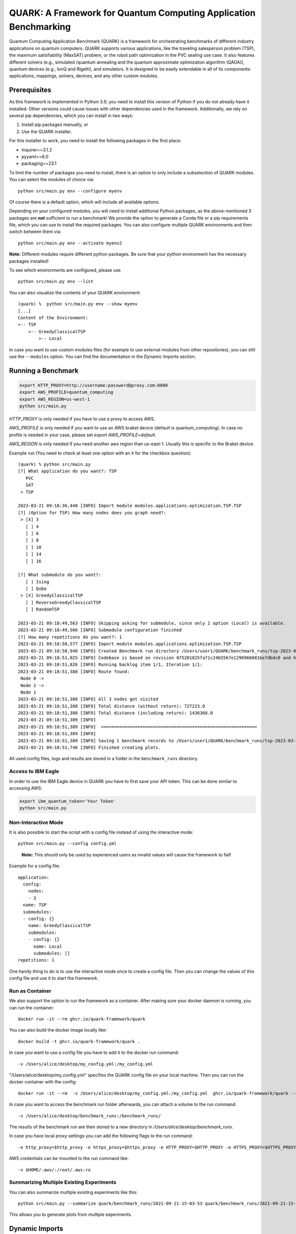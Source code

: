 QUARK: A Framework for Quantum Computing Application Benchmarking
=================================================================

Quantum Computing Application Benchmark (QUARK) is a framework for orchestrating benchmarks of different industry applications on quantum computers.
QUARK supports various applications, like the traveling salesperson problem (TSP), the maximum satisfiability (MaxSAT) problem, or the robot path optimization in the PVC sealing use case.
It also features different solvers (e.g., simulated /quantum annealing and the quantum approximate optimization algorithm (QAOA)), quantum devices (e.g., IonQ and Rigetti), and simulators.
It is designed to be easily extendable in all of its components: applications, mappings, solvers, devices, and any other custom modules.


Prerequisites
~~~~~~~~~~~~~

As this framework is implemented in Python 3.9, you need to install this version of Python if you do not already have it installed.
Other versions could cause issues with other dependencies used in the framework.
Additionally, we rely on several pip dependencies, which you can install in two ways:

1. Install pip packages manually, or
2. Use the QUARK installer.


For this installer to work, you need to install the following packages in the first place:

* inquirer==3.1.2
* pyyaml==6.0
* packaging==23.1

To limit the number of packages you need to install, there is an option to only include a subselection of QUARK modules.
You can select the modules of choice via:

::

   python src/main.py env --configure myenv

Of course there is a default option, which will include all available options.

Depending on your configured modules, you will need to install additional Python packages, as the above-mentioned 3 packages are **not** sufficient to run a benchmark!
We provide the option to generate a Conda file or a pip requirements file, which you can use to install the required packages.
You can also configure multiple QUARK environments and then switch between them via:

::

   python src/main.py env --activate myenv2

**Note:**  Different modules require different python packages. Be sure that your python environment has the necessary packages installed!

To see which environments are configured, please use

::

   python src/main.py env --list

You can also visualize the contents of your QUARK environment:

::


    (quark) %  python src/main.py env --show myenv
    [...]
    Content of the Environment:
    >-- TSP
        >-- GreedyClassicalTSP
            >-- Local


In case you want to use custom modules files (for example to use external modules from other repositories), you can still use the ``--modules`` option.
You can find the documentation in the Dynamic Imports section.


Running a Benchmark
~~~~~~~~~~~~~~~~~~~~

.. code:: bash

   export HTTP_PROXY=http://username:password@proxy.com:8080
   export AWS_PROFILE=quantum_computing
   export AWS_REGION=us-west-1
   python src/main.py

`HTTP_PROXY` is only needed if you have to use a proxy to access AWS.

`AWS_PROFILE` is only needed if you want to use an AWS braket device (default is quantum_computing). In case no profile is needed in your case, please set `export AWS_PROFILE=default`.

`AWS_REGION` is only needed if you need another aws region than us-east-1. Usually this is specific to the Braket device.

Example run (You need to check at least one option with an ``X`` for the checkbox question):

::

    (quark) % python src/main.py
    [?] What application do you want?: TSP
       PVC
       SAT
     > TSP

    2023-03-21 09:18:36,440 [INFO] Import module modules.applications.optimization.TSP.TSP
    [?] (Option for TSP) How many nodes does you graph need?:
     > [X] 3
       [ ] 4
       [ ] 6
       [ ] 8
       [ ] 10
       [ ] 14
       [ ] 16

    [?] What submodule do you want?:
       [ ] Ising
       [ ] Qubo
     > [X] GreedyClassicalTSP
       [ ] ReverseGreedyClassicalTSP
       [ ] RandomTSP

    2023-03-21 09:18:49,563 [INFO] Skipping asking for submodule, since only 1 option (Local) is available.
    2023-03-21 09:18:49,566 [INFO] Submodule configuration finished
    [?] How many repetitions do you want?: 1
    2023-03-21 09:18:50,577 [INFO] Import module modules.applications.optimization.TSP.TSP
    2023-03-21 09:18:50,948 [INFO] Created Benchmark run directory /Users/user1/QUARK/benchmark_runs/tsp-2023-03-21-09-18-50
    2023-03-21 09:18:51,025 [INFO] Codebase is based on revision 075201825fa71c24b5567e1290966081be7dbdc0 and has some uncommitted changes
    2023-03-21 09:18:51,026 [INFO] Running backlog item 1/1, Iteration 1/1:
    2023-03-21 09:18:51,388 [INFO] Route found:
     Node 0 ->
     Node 2 ->
     Node 1
    2023-03-21 09:18:51,388 [INFO] All 3 nodes got visited
    2023-03-21 09:18:51,388 [INFO] Total distance (without return): 727223.0
    2023-03-21 09:18:51,388 [INFO] Total distance (including return): 1436368.0
    2023-03-21 09:18:51,389 [INFO]
    2023-03-21 09:18:51,389 [INFO]  ============================================================
    2023-03-21 09:18:51,389 [INFO]
    2023-03-21 09:18:51,389 [INFO] Saving 1 benchmark records to /Users/user1/QUARK/benchmark_runs/tsp-2023-03-21-09-18-50/results.json
    2023-03-21 09:18:51,746 [INFO] Finished creating plots.


All used config files, logs and results are stored in a folder in the
``benchmark_runs`` directory.

Access to IBM Eagle
^^^^^^^^^^^^^^^^^^^

In order to use the IBM Eagle device in QUARK you have to first save your API token. 
This can be done similar to accessing AWS:

.. code:: bash

   export ibm_quantum_token='Your Token'
   python src/main.py

::


Non-Interactive Mode
^^^^^^^^^^^^^^^^^^^^

It is also possible to start the script with a config file instead of
using the interactive mode:

::

    python src/main.py --config config.yml

..

   **Note:** This should only be used by experienced users as invalid values will cause the framework to fail!


Example for a config file:

::

    application:
      config:
        nodes:
        - 3
      name: TSP
      submodules:
      - config: {}
        name: GreedyClassicalTSP
        submodules:
        - config: {}
          name: Local
          submodules: []
    repetitions: 1


One handy thing to do is to use the interactive mode once to create a config file.
Then you can change the values of this config file and use it to start the framework.


Run as Container
^^^^^^^^^^^^^^^^
We also support the option to run the framework as a container.
After making sure your docker daemon is running, you can run the container:

::

    docker run -it --rm ghcr.io/quark-framework/quark

You can also build the docker image locally like:

::

    docker build -t ghcr.io/quark-framework/quark .

In case you want to use a config file you have to add it to the docker run command:

::

    -v /Users/alice/desktop/my_config.yml:/my_config.yml


"/Users/alice/desktop/my_config.yml" specifies the QUARK config file on your local machine.
Then you can run the docker container with the config:

::

    docker run -it --rm  -v /Users/alice/desktop/my_config.yml:/my_config.yml  ghcr.io/quark-framework/quark --config my_config.yml

In case you want to access the benchmark run folder afterwards, you can attach a volume to the run command:

::

    -v /Users/alice/desktop/benchmark_runs:/benchmark_runs/

The results of the benchmark run are then stored to a new directory in `/Users/alice/desktop/benchmark_runs`.

In case you have local proxy settings you can add the following flags to the run command:

::

    -e http_proxy=$http_proxy -e https_proxy=$https_proxy -e HTTP_PROXY=$HTTP_PROXY -e HTTPS_PROXY=$HTTPS_PROXY

AWS credentials can be mounted to the run command like:

::

    -v $HOME/.aws/:/root/.aws:ro


Summarizing Multiple Existing Experiments
^^^^^^^^^^^^^^^^^^^^^^^^^^^^^^^^^^^^^^^^^

You can also summarize multiple existing experiments like this:

::

   python src/main.py --summarize quark/benchmark_runs/2021-09-21-15-03-53 quark/benchmark_runs/2021-09-21-15-23-01

This allows you to generate plots from multiple experiments.


Dynamic Imports
~~~~~~~~~~~~~~~

You can specify the modules you want to use in your environment from the list of available modules in the QUARK framework by defining a module configuration file with the option ``-m | --modules``.
You can also work with modules that are not part of the original QUARK repository if they are compatible with the rest of the framework.
This also implies that new library dependencies introduced by your modules are needed only if these modules are listed in the module configuration file.

The module configuration file has to be a JSON file of the following form:
::

    [
      {"name":..., "module":..., "dir":..., "submodules":
        [
          {"name":..., "module":..., "dir":..., "submodules":
            [
              {"name":..., "module":..., "dir":..., "args": {...}, "class": ..., submodules":
                []
              },...
            ]
          },...
        ]
      },...
    ]

The fields ``name`` and ``module`` are mandatory and specify the class name and Python module, respectively. ``module`` has to be equal to the string that would be used as a Python import statement. If ``dir`` is specified, its value will be added to the Python search path. In ``submodules`` you can define a list of subsequent modules that depend on ``module``. In case the class requires some arguments in its constructor, they can be defined in the ``args`` dictionary. In case the name of the class you want to use differs from the name you want to show to users, you can add the name of the class to the ``class`` argument and leave the user-facing name in the ``name`` arg.


An example for this would be:
::

    [
      {
        "name": "TSP",
        "module": "modules.applications.optimization.TSP.TSP",
        "dir": "src",
        "submodules": [
          {
            "name": "GreedyClassicalTSP",
            "module": "modules.solvers.GreedyClassicalTSP",
            "submodules": []
          }
        ]
      }
    ]

You can save this as a JSON file, e.g., tsp_example.json, and then call the framework with the following command:

::

    python src/main.py --modules tsp_example.json
